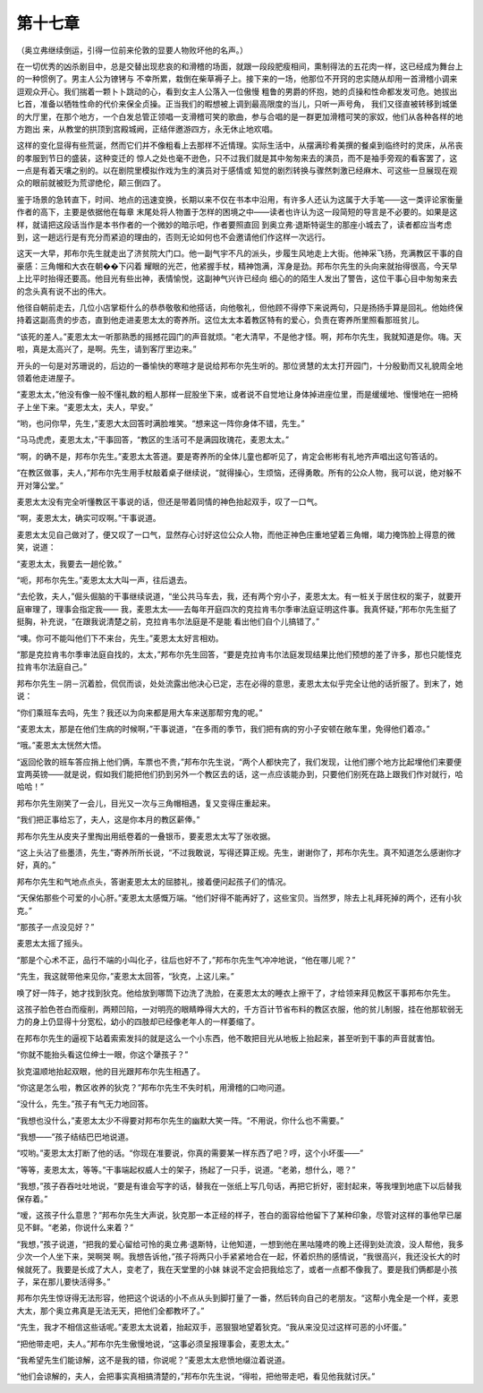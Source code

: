 第十七章
========

（奥立弗继续倒运，引得一位前来伦敦的显要人物败坏他的名声。）

在一切优秀的凶杀剧目中，总是交替出现悲哀的和滑稽的场面，就跟一段段肥瘦相间，熏制得法的五花肉一样，这已经成为舞台上的一种惯例了。男主人公为镣铐与 不幸所累，栽倒在柴草褥子上。接下来的一场，他那位不开窍的忠实随从却用一首滑稽小调来逗观众开心。我们揣着一颗卜卜跳动的心，看到女主人公落入一位傲慢 粗鲁的男爵的怀抱，她的贞操和性命都发发可危。她拔出匕首，准备以牺牲性命的代价来保全贞操。正当我们的暇想被上调到最高限度的当儿，只听一声号角， 我们又径直被转移到城堡的大厅里，在那个地方，一个白发总管正领唱一支滑稽可笑的歌曲，参与合唱的是一群更加滑稽可笑的家奴，他们从各种各样的地方跑出 来，从教堂的拱顶到宫殿城阙，正结伴邀游四方，永无休止地欢唱。

这样的变化显得有些荒诞，然而它们并不像粗看上去那样不近情理。实际生活中，从摆满珍肴美撰的餐桌到临终时的灵床，从吊丧的孝服到节日的盛装，这种变迁的 惊人之处也毫不逊色，只不过我们就是其中匆匆来去的演员，而不是袖手旁观的看客罢了，这一点是有着天壤之别的。以在剧院里模拟作戏为生的演员对于感情或 知觉的剧烈转换与骤然刺激已经麻木、可这些一旦展现在观众的眼前就被贬为荒谬绝伦，颠三倒四了。

鉴于场景的急转直下，时间、地点的迅速变换，长期以来不仅在书本中沿用，有许多人还认为这属于大手笔——这一类评论家衡量作者的高下，主要是依据他在每章 末尾处将人物置于怎样的困境之中——读者也许认为这一段简短的导言是不必要的。如果是这样，就请把这段话当作是本书作者的一个微妙的暗示吧，作者要照直回 到奥立弗·退斯特诞生的那座小城去了，读者都应当考虑到，这一趟远行是有充分而紧迫的理由的，否则无论如何也不会邀请他们作这样一次远行。

这天一大早，邦布尔先生就走出了济贫院大门口。他一副气宇不凡的派头，步履生风地走上大街。他神采飞扬，充满教区干事的自豪感：三角帽和大衣在朝��下闪着 耀眼的光芒，他紧握手杖，精神饱满，浑身是劲。邦布尔先生的头向来就抬得很高，今天早上比平时抬得还要高。他目光有些出神，表情愉悦，这副神气兴许已经向 细心的的陌生人发出了警告，这位干事心目中匆匆来去的念头真有说不出的伟大。

他径自朝前走去，几位小店掌柜什么的恭恭敬敬和他搭话，向他敬礼，但他顾不得停下来说两句，只是扬扬手算是回礼。他始终保持着这副高贵的步态，直到他走进麦恩太太的寄养所。这位太太本着教区特有的爱心，负责在寄养所里照看那班贫儿。

“该死的差人。”麦恩太太一听那熟悉的摇撼花园门的声音就烦。“老大清早，不是他才怪。啊，邦布尔先生，我就知道是你。嗨。天啦，真是太高兴了，是啊。先生，请到客厅里边来。”

开头的一句是对苏珊说的，后边的一番愉快的寒暄才是说给邦布尔先生听的。那位贤慧的太太打开园门，十分殷勤而又礼貌周全地领着他走进屋子。

“麦恩太太，”他没有像一般不懂礼数的粗人那样一屁股坐下来，或者说不自觉地让身体掉进座位里，而是缓缓地、慢慢地在一把椅子上坐下来。“麦恩太太，夫人，早安。”

“哟，也问你早，先生，”麦恩大太回答时满脸堆笑。“想来这一阵你身体不错，先生。”

“马马虎虎，麦恩太太，”干事回答，“教区的生活可不是满园玫瑰花，麦恩太太。”

“啊，的确不是，邦布尔先生。”麦恩太太答道。要是寄养所的全体儿童也都听见了，肯定会彬彬有礼地齐声唱出这句答话的。

“在教区做事，夫人，”邦布尔先生用手杖敲着桌子继续说，“就得操心，生烦恼，还得勇敢。所有的公众人物，我可以说，绝对躲不开对簿公堂。”

麦恩太太没有完全听懂教区干事说的话，但还是带着同情的神色抬起双手，叹了一口气。

“啊，麦恩太太，确实可叹啊。”干事说道。

麦恩太太见自己做对了，便又叹了一口气，显然存心讨好这位公众人物，而他正神色庄重地望着三角帽，竭力掩饰脸上得意的微笑，说道：

“麦恩太太，我要去一趟伦敦。”

“呃，邦布尔先生。”麦恩太太大叫一声，往后退去。

“去伦敦，夫人，”倔头倔脑的干事继续说道，“坐公共马车去，我，还有两个穷小子，麦恩太太。有一桩关于居住权的案子，就要开庭审理了，理事会指定我—— 我，麦恩太太——去每年开庭四次的克拉肯韦尔季审法庭证明这件事。我真怀疑，”邦布尔先生挺了挺胸，补充说，“在跟我说清楚之前，克拉肯韦尔法庭是不是能 看出他们自个儿搞错了。”

“噢。你可不能叫他们下不来台，先生。”麦恩太太好言相劝。

“那是克拉肯韦尔季审法庭自找的，太太，”邦布尔先生回答，“要是克拉肯韦尔法庭发现结果比他们预想的差了许多，那也只能怪克拉肯韦尔法庭自己。”

邦布尔先生－阴－沉着脸，侃侃而谈，处处流露出他决心已定，志在必得的意思，麦恩太太似乎完全让他的话折服了。到末了，她说：

“你们乘班车去吗，先生？我还以为向来都是用大车来送那帮穷鬼的呢。”

“麦恩太太，那是在他们生病的时候啊，”干事说道，“在多雨的季节，我们把有病的穷小子安顿在敞车里，免得他们着凉。”

“哦。”麦恩太太恍然大悟。

“返回伦敦的班车答应捎上他们俩，车票也不贵，”邦布尔先生说，“两个人都快完了，我们发现，让他们挪个地方比起埋他们来要便宜两英镑——就是说，假如我们能把他们扔到另外一个教区去的话，这一点应该能办到，只要他们别死在路上跟我们作对就行，哈哈哈！”

邦布尔先生刚笑了一会儿，目光又一次与三角帽相遇，复又变得庄重起来。

“我们把正事给忘了，夫人，这是你本月的教区薪俸。”

邦布尔先生从皮夹子里掏出用纸卷着的一叠银币，要麦恩太太写了张收据。

“这上头沾了些墨渍，先生，”寄养所所长说，“不过我敢说，写得还算正规。先生，谢谢你了，邦布尔先生。真不知道怎么感谢你才好，真的。”

邦布尔先生和气地点点头，答谢麦恩太太的屈膝礼，接着便问起孩子们的情况。

“天保佑那些个可爱的小心肝。”麦恩太太感慨万端。“他们好得不能再好了，这些宝贝。当然罗，除去上礼拜死掉的两个，还有小狄克。”

“那孩子一点没见好？”

麦恩太太摇了摇头。

“那是个心术不正，品行不端的小叫化子，往后也好不了，”邦布尔先生气冲冲地说，“他在哪儿呢？”

“先生，我这就带他来见你，”麦恩太太回答，“狄克，上这儿来。”

唤了好一阵子，她才找到狄克。他给放到哪筒下边洗了洗脸，在麦恩太太的睡衣上擦干了，才给领来拜见教区干事邦布尔先生。

这孩子脸色苍白而瘦削，两颊凹陷，一对明亮的眼睛睁得大大的，千方百计节省布料的教区衣服，他的贫儿制服，挂在他那软弱无力的身上仍显得十分宽松，幼小的四肢却已经像老年人的一样萎缩了。

在邦布尔先生的逼视下站着索索发抖的就是这么一个小东西，他不敢把目光从地板上抬起来，甚至听到干事的声音就害怕。

“你就不能抬头看这位绅士一眼，你这个犟孩子？”

狄克温顺地抬起双眼，他的目光跟邦布尔先生相遇了。

“你这是怎么啦，教区收养的狄克？”邦布尔先生不失时机，用滑稽的口吻问道。

“没什么，先生。”孩子有气无力地回答。

“我想也没什么，”麦恩太太少不得要对邦布尔先生的幽默大笑一阵。“不用说，你什么也不需要。”

“我想——”孩子结结巴巴地说道。

“哎哟。”麦恩太太打断了他的话。“你现在准要说，你真的需要某一样东西了吧？哼，这个小坏蛋——”

“等等，麦恩太太，等等。”干事端起权威人士的架子，扬起了一只手，说道。“老弟，想什么，嗯？”

“我想，”孩子吞吞吐吐地说，“要是有谁会写字的话，替我在一张纸上写几句话，再把它折好，密封起来，等我埋到地底下以后替我保存着。”

“嗳，这孩子什么意思？”邦布尔先生大声说，狄克那一本正经的样子，苍白的面容给他留下了某种印象，尽管对这样的事他早已屡见不鲜。“老弟，你说什么来着？”

“我想，”孩子说道，“把我的爱心留给可怜的奥立弗·退斯特，让他知道，一想到他在黑咕隆咚的晚上还得到处流浪，没人帮他，我多少次一个人坐下来，哭啊哭 啊。我想告诉他，”孩子将两只小手紧紧地合在一起，怀着炽热的感情说，“我很高兴，我还没长大的时候就死了。我要是长成了大人，变老了，我在天堂里的小妹 妹说不定会把我给忘了，或者一点都不像我了。要是我们俩都是小孩子，呆在那儿要快活得多。”

邦布尔先生惊讶得无法形容，他把这个说话的小不点从头到脚打量了一番，然后转向自己的老朋友。“这帮小鬼全是一个样，麦恩大太，那个奥立弗真是无法无天，把他们全都教坏了。”

“先生，我才不相信这些话呢。”麦恩太太说着，抬起双手，恶狠狠地望着狄克。“我从来没见过这样可恶的小坏蛋。”

“把他带走吧，夫人。”邦布尔先生傲慢地说，“这事必须呈报理事会，麦恩太太。”

“我希望先生们能谅解，这不是我的错，你说呢？”麦恩太太悲愤地缀泣着说道。

“他们会谅解的，夫人，会把事实真相搞清楚的，”邦布尔先生说，“得啦，把他带走吧，看见他我就讨厌。”
